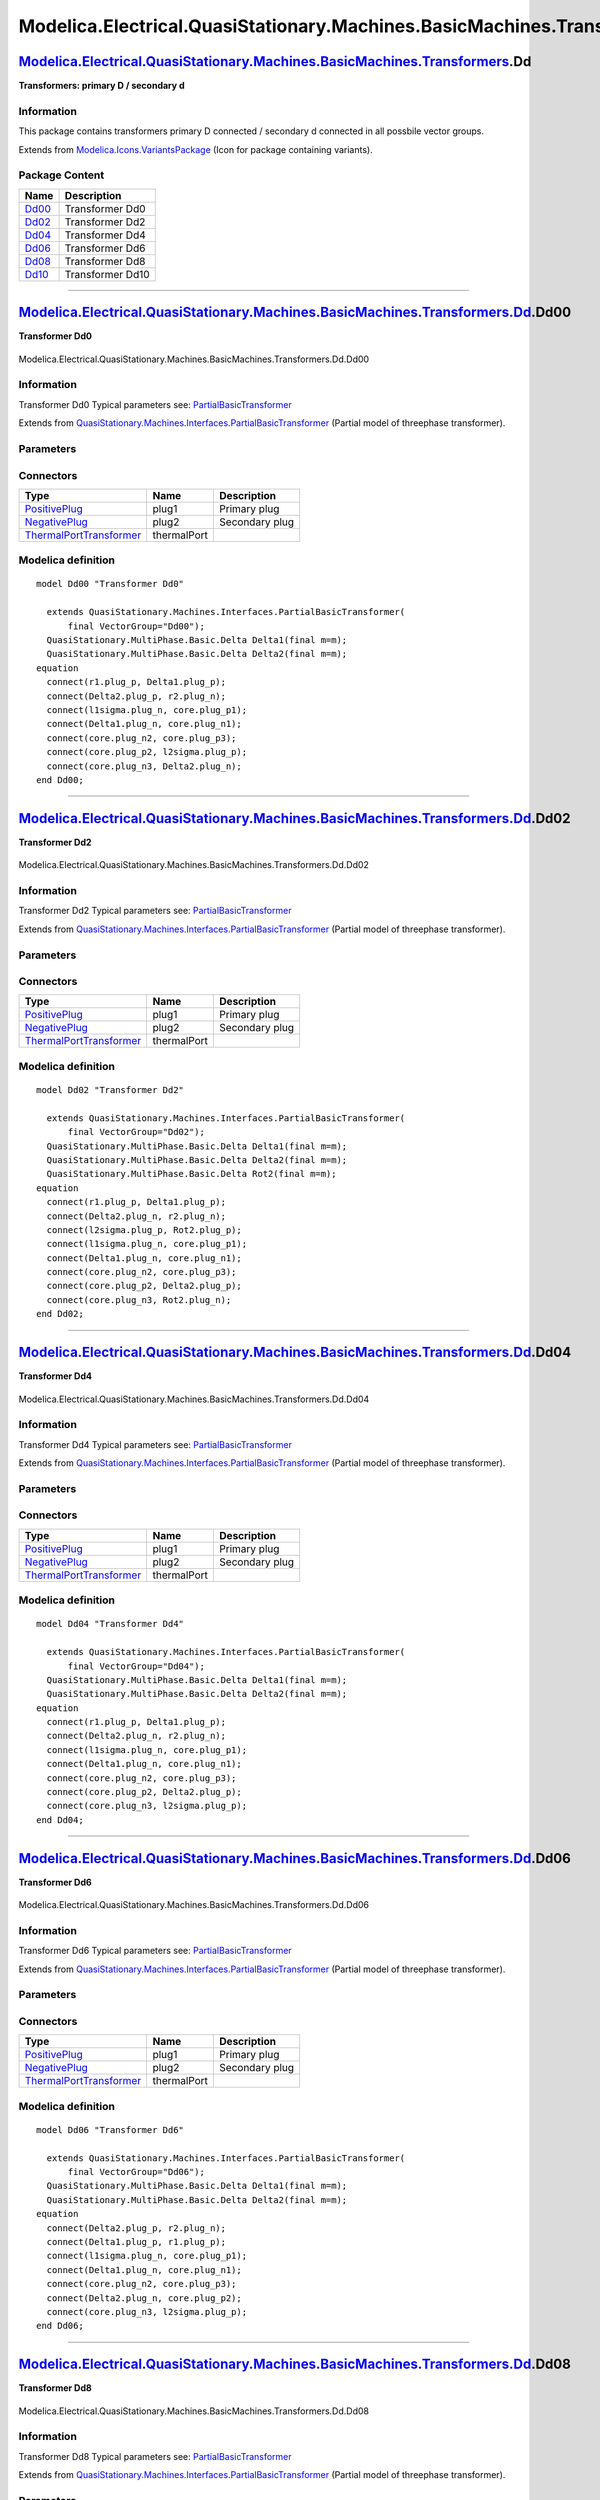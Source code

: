 ==========================================================================
Modelica.Electrical.QuasiStationary.Machines.BasicMachines.Transformers.Dd
==========================================================================

`Modelica.Electrical.QuasiStationary.Machines.BasicMachines.Transformers <Modelica_Electrical_QuasiStationary_Machines_BasicMachines_Transformers.html#Modelica.Electrical.QuasiStationary.Machines.BasicMachines.Transformers>`_.Dd
------------------------------------------------------------------------------------------------------------------------------------------------------------------------------------------------------------------------------------

**Transformers: primary D / secondary d**

Information
~~~~~~~~~~~

::

This package contains transformers primary D connected / secondary d
connected in all possbile vector groups.

::

Extends from
`Modelica.Icons.VariantsPackage <Modelica_Icons_VariantsPackage.html#Modelica.Icons.VariantsPackage>`_
(Icon for package containing variants).

Package Content
~~~~~~~~~~~~~~~

+---------------------------------------------------------------------------------------------------------------------------------------------------------------------------------------------------------------------------------------------------------------+--------------------+
| Name                                                                                                                                                                                                                                                          | Description        |
+===============================================================================================================================================================================================================================================================+====================+
| |image6| `Dd00 <Modelica_Electrical_QuasiStationary_Machines_BasicMachines_Transformers_Dd.html#Modelica.Electrical.QuasiStationary.Machines.BasicMachines.Transformers.Dd.Dd00>`_                                                                            | Transformer Dd0    |
+---------------------------------------------------------------------------------------------------------------------------------------------------------------------------------------------------------------------------------------------------------------+--------------------+
| |image7| `Dd02 <Modelica_Electrical_QuasiStationary_Machines_BasicMachines_Transformers_Dd.html#Modelica.Electrical.QuasiStationary.Machines.BasicMachines.Transformers.Dd.Dd02>`_                                                                            | Transformer Dd2    |
+---------------------------------------------------------------------------------------------------------------------------------------------------------------------------------------------------------------------------------------------------------------+--------------------+
| |image8| `Dd04 <Modelica_Electrical_QuasiStationary_Machines_BasicMachines_Transformers_Dd.html#Modelica.Electrical.QuasiStationary.Machines.BasicMachines.Transformers.Dd.Dd04>`_                                                                            | Transformer Dd4    |
+---------------------------------------------------------------------------------------------------------------------------------------------------------------------------------------------------------------------------------------------------------------+--------------------+
| |image9| `Dd06 <Modelica_Electrical_QuasiStationary_Machines_BasicMachines_Transformers_Dd.html#Modelica.Electrical.QuasiStationary.Machines.BasicMachines.Transformers.Dd.Dd06>`_                                                                            | Transformer Dd6    |
+---------------------------------------------------------------------------------------------------------------------------------------------------------------------------------------------------------------------------------------------------------------+--------------------+
| |image10| `Dd08 <Modelica_Electrical_QuasiStationary_Machines_BasicMachines_Transformers_Dd.html#Modelica.Electrical.QuasiStationary.Machines.BasicMachines.Transformers.Dd.Dd08>`_                                                                           | Transformer Dd8    |
+---------------------------------------------------------------------------------------------------------------------------------------------------------------------------------------------------------------------------------------------------------------+--------------------+
| |image11| `Dd10 <Modelica_Electrical_QuasiStationary_Machines_BasicMachines_Transformers_Dd.html#Modelica.Electrical.QuasiStationary.Machines.BasicMachines.Transformers.Dd.Dd10>`_                                                                           | Transformer Dd10   |
+---------------------------------------------------------------------------------------------------------------------------------------------------------------------------------------------------------------------------------------------------------------+--------------------+

--------------

|image12| `Modelica.Electrical.QuasiStationary.Machines.BasicMachines.Transformers.Dd <Modelica_Electrical_QuasiStationary_Machines_BasicMachines_Transformers_Dd.html#Modelica.Electrical.QuasiStationary.Machines.BasicMachines.Transformers.Dd>`_.Dd00
---------------------------------------------------------------------------------------------------------------------------------------------------------------------------------------------------------------------------------------------------------

**Transformer Dd0**

.. figure:: Modelica.Electrical.QuasiStationary.Machines.BasicMachines.Transformers.Dd.Dd00D.png
   :align: center
   :alt: Modelica.Electrical.QuasiStationary.Machines.BasicMachines.Transformers.Dd.Dd00

   Modelica.Electrical.QuasiStationary.Machines.BasicMachines.Transformers.Dd.Dd00

Information
~~~~~~~~~~~

::

Transformer Dd0
Typical parameters see:
`PartialBasicTransformer <Modelica_Electrical_Machines_Interfaces.html#Modelica.Electrical.Machines.Interfaces.PartialBasicTransformer>`_

::

Extends from
`QuasiStationary.Machines.Interfaces.PartialBasicTransformer <Modelica_Electrical_QuasiStationary_Machines_Interfaces.html#Modelica.Electrical.QuasiStationary.Machines.Interfaces.PartialBasicTransformer>`_
(Partial model of threephase transformer).

Parameters
~~~~~~~~~~

+-----------------------------------------------------------------------------------------------------------------------------------------------------+------------------+-----------+---------------------------------------------------------------------------+
| Type                                                                                                                                                | Name             | Default   | Description                                                               |
+=====================================================================================================================================================+==================+===========+===========================================================================+
| Real                                                                                                                                                | n                |           | Ratio primary voltage (line-to-line) / secondary voltage (line-to-line)   |
+-----------------------------------------------------------------------------------------------------------------------------------------------------+------------------+-----------+---------------------------------------------------------------------------+
| Boolean                                                                                                                                             | useThermalPort   | false     | Enable / disable (=fixed temperatures) thermal port                       |
+-----------------------------------------------------------------------------------------------------------------------------------------------------+------------------+-----------+---------------------------------------------------------------------------+
| Operational temperatures                                                                                                                            |
+-----------------------------------------------------------------------------------------------------------------------------------------------------+------------------+-----------+---------------------------------------------------------------------------+
| `Temperature <Modelica_SIunits.html#Modelica.SIunits.Temperature>`_                                                                                 | T1Operational    |           | Operational temperature of primary resistance [K]                         |
+-----------------------------------------------------------------------------------------------------------------------------------------------------+------------------+-----------+---------------------------------------------------------------------------+
| `Temperature <Modelica_SIunits.html#Modelica.SIunits.Temperature>`_                                                                                 | T2Operational    |           | Operational temperature of secondary resistance [K]                       |
+-----------------------------------------------------------------------------------------------------------------------------------------------------+------------------+-----------+---------------------------------------------------------------------------+
| **Nominal resistances and inductances**                                                                                                             |
+-----------------------------------------------------------------------------------------------------------------------------------------------------+------------------+-----------+---------------------------------------------------------------------------+
| `Resistance <Modelica_SIunits.html#Modelica.SIunits.Resistance>`_                                                                                   | R1               |           | Primary resistance per phase at TRef [Ohm]                                |
+-----------------------------------------------------------------------------------------------------------------------------------------------------+------------------+-----------+---------------------------------------------------------------------------+
| `Temperature <Modelica_SIunits.html#Modelica.SIunits.Temperature>`_                                                                                 | T1Ref            |           | Reference temperature of primary resistance [K]                           |
+-----------------------------------------------------------------------------------------------------------------------------------------------------+------------------+-----------+---------------------------------------------------------------------------+
| `LinearTemperatureCoefficient20 <Modelica_Electrical_Machines_Thermal.html#Modelica.Electrical.Machines.Thermal.LinearTemperatureCoefficient20>`_   | alpha20\_1       |           | Temperature coefficient of primary resistance at 20 degC [1/K]            |
+-----------------------------------------------------------------------------------------------------------------------------------------------------+------------------+-----------+---------------------------------------------------------------------------+
| `Inductance <Modelica_SIunits.html#Modelica.SIunits.Inductance>`_                                                                                   | L1sigma          |           | Primary stray inductance per phase [H]                                    |
+-----------------------------------------------------------------------------------------------------------------------------------------------------+------------------+-----------+---------------------------------------------------------------------------+
| `Resistance <Modelica_SIunits.html#Modelica.SIunits.Resistance>`_                                                                                   | R2               |           | Secondary resistance per phase at TRef [Ohm]                              |
+-----------------------------------------------------------------------------------------------------------------------------------------------------+------------------+-----------+---------------------------------------------------------------------------+
| `Temperature <Modelica_SIunits.html#Modelica.SIunits.Temperature>`_                                                                                 | T2Ref            |           | Reference temperature of secondary resistance [K]                         |
+-----------------------------------------------------------------------------------------------------------------------------------------------------+------------------+-----------+---------------------------------------------------------------------------+
| `LinearTemperatureCoefficient20 <Modelica_Electrical_Machines_Thermal.html#Modelica.Electrical.Machines.Thermal.LinearTemperatureCoefficient20>`_   | alpha20\_2       |           | Temperature coefficient of secondary resistance at 20 degC [1/K]          |
+-----------------------------------------------------------------------------------------------------------------------------------------------------+------------------+-----------+---------------------------------------------------------------------------+
| `Inductance <Modelica_SIunits.html#Modelica.SIunits.Inductance>`_                                                                                   | L2sigma          |           | Secondary stray inductance per phase [H]                                  |
+-----------------------------------------------------------------------------------------------------------------------------------------------------+------------------+-----------+---------------------------------------------------------------------------+

Connectors
~~~~~~~~~~

+-----------------------------------------------------------------------------------------------------------------------------------------------------------+---------------+------------------+
| Type                                                                                                                                                      | Name          | Description      |
+===========================================================================================================================================================+===============+==================+
| `PositivePlug <Modelica_Electrical_QuasiStationary_MultiPhase_Interfaces.html#Modelica.Electrical.QuasiStationary.MultiPhase.Interfaces.PositivePlug>`_   | plug1         | Primary plug     |
+-----------------------------------------------------------------------------------------------------------------------------------------------------------+---------------+------------------+
| `NegativePlug <Modelica_Electrical_QuasiStationary_MultiPhase_Interfaces.html#Modelica.Electrical.QuasiStationary.MultiPhase.Interfaces.NegativePlug>`_   | plug2         | Secondary plug   |
+-----------------------------------------------------------------------------------------------------------------------------------------------------------+---------------+------------------+
| `ThermalPortTransformer <Modelica_Electrical_Machines_Interfaces.html#Modelica.Electrical.Machines.Interfaces.ThermalPortTransformer>`_                   | thermalPort   |                  |
+-----------------------------------------------------------------------------------------------------------------------------------------------------------+---------------+------------------+

Modelica definition
~~~~~~~~~~~~~~~~~~~

::

    model Dd00 "Transformer Dd0"

      extends QuasiStationary.Machines.Interfaces.PartialBasicTransformer(
          final VectorGroup="Dd00");
      QuasiStationary.MultiPhase.Basic.Delta Delta1(final m=m);
      QuasiStationary.MultiPhase.Basic.Delta Delta2(final m=m);
    equation 
      connect(r1.plug_p, Delta1.plug_p);
      connect(Delta2.plug_p, r2.plug_n);
      connect(l1sigma.plug_n, core.plug_p1);
      connect(Delta1.plug_n, core.plug_n1);
      connect(core.plug_n2, core.plug_p3);
      connect(core.plug_p2, l2sigma.plug_p);
      connect(core.plug_n3, Delta2.plug_n);
    end Dd00;

--------------

|image13| `Modelica.Electrical.QuasiStationary.Machines.BasicMachines.Transformers.Dd <Modelica_Electrical_QuasiStationary_Machines_BasicMachines_Transformers_Dd.html#Modelica.Electrical.QuasiStationary.Machines.BasicMachines.Transformers.Dd>`_.Dd02
---------------------------------------------------------------------------------------------------------------------------------------------------------------------------------------------------------------------------------------------------------

**Transformer Dd2**

.. figure:: Modelica.Electrical.QuasiStationary.Machines.BasicMachines.Transformers.Dd.Dd02D.png
   :align: center
   :alt: Modelica.Electrical.QuasiStationary.Machines.BasicMachines.Transformers.Dd.Dd02

   Modelica.Electrical.QuasiStationary.Machines.BasicMachines.Transformers.Dd.Dd02

Information
~~~~~~~~~~~

::

Transformer Dd2
Typical parameters see:
`PartialBasicTransformer <Modelica_Electrical_Machines_Interfaces.html#Modelica.Electrical.Machines.Interfaces.PartialBasicTransformer>`_

::

Extends from
`QuasiStationary.Machines.Interfaces.PartialBasicTransformer <Modelica_Electrical_QuasiStationary_Machines_Interfaces.html#Modelica.Electrical.QuasiStationary.Machines.Interfaces.PartialBasicTransformer>`_
(Partial model of threephase transformer).

Parameters
~~~~~~~~~~

+-----------------------------------------------------------------------------------------------------------------------------------------------------+------------------+-----------+---------------------------------------------------------------------------+
| Type                                                                                                                                                | Name             | Default   | Description                                                               |
+=====================================================================================================================================================+==================+===========+===========================================================================+
| Real                                                                                                                                                | n                |           | Ratio primary voltage (line-to-line) / secondary voltage (line-to-line)   |
+-----------------------------------------------------------------------------------------------------------------------------------------------------+------------------+-----------+---------------------------------------------------------------------------+
| Boolean                                                                                                                                             | useThermalPort   | false     | Enable / disable (=fixed temperatures) thermal port                       |
+-----------------------------------------------------------------------------------------------------------------------------------------------------+------------------+-----------+---------------------------------------------------------------------------+
| Operational temperatures                                                                                                                            |
+-----------------------------------------------------------------------------------------------------------------------------------------------------+------------------+-----------+---------------------------------------------------------------------------+
| `Temperature <Modelica_SIunits.html#Modelica.SIunits.Temperature>`_                                                                                 | T1Operational    |           | Operational temperature of primary resistance [K]                         |
+-----------------------------------------------------------------------------------------------------------------------------------------------------+------------------+-----------+---------------------------------------------------------------------------+
| `Temperature <Modelica_SIunits.html#Modelica.SIunits.Temperature>`_                                                                                 | T2Operational    |           | Operational temperature of secondary resistance [K]                       |
+-----------------------------------------------------------------------------------------------------------------------------------------------------+------------------+-----------+---------------------------------------------------------------------------+
| **Nominal resistances and inductances**                                                                                                             |
+-----------------------------------------------------------------------------------------------------------------------------------------------------+------------------+-----------+---------------------------------------------------------------------------+
| `Resistance <Modelica_SIunits.html#Modelica.SIunits.Resistance>`_                                                                                   | R1               |           | Primary resistance per phase at TRef [Ohm]                                |
+-----------------------------------------------------------------------------------------------------------------------------------------------------+------------------+-----------+---------------------------------------------------------------------------+
| `Temperature <Modelica_SIunits.html#Modelica.SIunits.Temperature>`_                                                                                 | T1Ref            |           | Reference temperature of primary resistance [K]                           |
+-----------------------------------------------------------------------------------------------------------------------------------------------------+------------------+-----------+---------------------------------------------------------------------------+
| `LinearTemperatureCoefficient20 <Modelica_Electrical_Machines_Thermal.html#Modelica.Electrical.Machines.Thermal.LinearTemperatureCoefficient20>`_   | alpha20\_1       |           | Temperature coefficient of primary resistance at 20 degC [1/K]            |
+-----------------------------------------------------------------------------------------------------------------------------------------------------+------------------+-----------+---------------------------------------------------------------------------+
| `Inductance <Modelica_SIunits.html#Modelica.SIunits.Inductance>`_                                                                                   | L1sigma          |           | Primary stray inductance per phase [H]                                    |
+-----------------------------------------------------------------------------------------------------------------------------------------------------+------------------+-----------+---------------------------------------------------------------------------+
| `Resistance <Modelica_SIunits.html#Modelica.SIunits.Resistance>`_                                                                                   | R2               |           | Secondary resistance per phase at TRef [Ohm]                              |
+-----------------------------------------------------------------------------------------------------------------------------------------------------+------------------+-----------+---------------------------------------------------------------------------+
| `Temperature <Modelica_SIunits.html#Modelica.SIunits.Temperature>`_                                                                                 | T2Ref            |           | Reference temperature of secondary resistance [K]                         |
+-----------------------------------------------------------------------------------------------------------------------------------------------------+------------------+-----------+---------------------------------------------------------------------------+
| `LinearTemperatureCoefficient20 <Modelica_Electrical_Machines_Thermal.html#Modelica.Electrical.Machines.Thermal.LinearTemperatureCoefficient20>`_   | alpha20\_2       |           | Temperature coefficient of secondary resistance at 20 degC [1/K]          |
+-----------------------------------------------------------------------------------------------------------------------------------------------------+------------------+-----------+---------------------------------------------------------------------------+
| `Inductance <Modelica_SIunits.html#Modelica.SIunits.Inductance>`_                                                                                   | L2sigma          |           | Secondary stray inductance per phase [H]                                  |
+-----------------------------------------------------------------------------------------------------------------------------------------------------+------------------+-----------+---------------------------------------------------------------------------+

Connectors
~~~~~~~~~~

+-----------------------------------------------------------------------------------------------------------------------------------------------------------+---------------+------------------+
| Type                                                                                                                                                      | Name          | Description      |
+===========================================================================================================================================================+===============+==================+
| `PositivePlug <Modelica_Electrical_QuasiStationary_MultiPhase_Interfaces.html#Modelica.Electrical.QuasiStationary.MultiPhase.Interfaces.PositivePlug>`_   | plug1         | Primary plug     |
+-----------------------------------------------------------------------------------------------------------------------------------------------------------+---------------+------------------+
| `NegativePlug <Modelica_Electrical_QuasiStationary_MultiPhase_Interfaces.html#Modelica.Electrical.QuasiStationary.MultiPhase.Interfaces.NegativePlug>`_   | plug2         | Secondary plug   |
+-----------------------------------------------------------------------------------------------------------------------------------------------------------+---------------+------------------+
| `ThermalPortTransformer <Modelica_Electrical_Machines_Interfaces.html#Modelica.Electrical.Machines.Interfaces.ThermalPortTransformer>`_                   | thermalPort   |                  |
+-----------------------------------------------------------------------------------------------------------------------------------------------------------+---------------+------------------+

Modelica definition
~~~~~~~~~~~~~~~~~~~

::

    model Dd02 "Transformer Dd2"

      extends QuasiStationary.Machines.Interfaces.PartialBasicTransformer(
          final VectorGroup="Dd02");
      QuasiStationary.MultiPhase.Basic.Delta Delta1(final m=m);
      QuasiStationary.MultiPhase.Basic.Delta Delta2(final m=m);
      QuasiStationary.MultiPhase.Basic.Delta Rot2(final m=m);
    equation 
      connect(r1.plug_p, Delta1.plug_p);
      connect(Delta2.plug_n, r2.plug_n);
      connect(l2sigma.plug_p, Rot2.plug_p);
      connect(l1sigma.plug_n, core.plug_p1);
      connect(Delta1.plug_n, core.plug_n1);
      connect(core.plug_n2, core.plug_p3);
      connect(core.plug_p2, Delta2.plug_p);
      connect(core.plug_n3, Rot2.plug_n);
    end Dd02;

--------------

|image14| `Modelica.Electrical.QuasiStationary.Machines.BasicMachines.Transformers.Dd <Modelica_Electrical_QuasiStationary_Machines_BasicMachines_Transformers_Dd.html#Modelica.Electrical.QuasiStationary.Machines.BasicMachines.Transformers.Dd>`_.Dd04
---------------------------------------------------------------------------------------------------------------------------------------------------------------------------------------------------------------------------------------------------------

**Transformer Dd4**

.. figure:: Modelica.Electrical.QuasiStationary.Machines.BasicMachines.Transformers.Dd.Dd04D.png
   :align: center
   :alt: Modelica.Electrical.QuasiStationary.Machines.BasicMachines.Transformers.Dd.Dd04

   Modelica.Electrical.QuasiStationary.Machines.BasicMachines.Transformers.Dd.Dd04

Information
~~~~~~~~~~~

::

Transformer Dd4
Typical parameters see:
`PartialBasicTransformer <Modelica_Electrical_Machines_Interfaces.html#Modelica.Electrical.Machines.Interfaces.PartialBasicTransformer>`_

::

Extends from
`QuasiStationary.Machines.Interfaces.PartialBasicTransformer <Modelica_Electrical_QuasiStationary_Machines_Interfaces.html#Modelica.Electrical.QuasiStationary.Machines.Interfaces.PartialBasicTransformer>`_
(Partial model of threephase transformer).

Parameters
~~~~~~~~~~

+-----------------------------------------------------------------------------------------------------------------------------------------------------+------------------+-----------+---------------------------------------------------------------------------+
| Type                                                                                                                                                | Name             | Default   | Description                                                               |
+=====================================================================================================================================================+==================+===========+===========================================================================+
| Real                                                                                                                                                | n                |           | Ratio primary voltage (line-to-line) / secondary voltage (line-to-line)   |
+-----------------------------------------------------------------------------------------------------------------------------------------------------+------------------+-----------+---------------------------------------------------------------------------+
| Boolean                                                                                                                                             | useThermalPort   | false     | Enable / disable (=fixed temperatures) thermal port                       |
+-----------------------------------------------------------------------------------------------------------------------------------------------------+------------------+-----------+---------------------------------------------------------------------------+
| Operational temperatures                                                                                                                            |
+-----------------------------------------------------------------------------------------------------------------------------------------------------+------------------+-----------+---------------------------------------------------------------------------+
| `Temperature <Modelica_SIunits.html#Modelica.SIunits.Temperature>`_                                                                                 | T1Operational    |           | Operational temperature of primary resistance [K]                         |
+-----------------------------------------------------------------------------------------------------------------------------------------------------+------------------+-----------+---------------------------------------------------------------------------+
| `Temperature <Modelica_SIunits.html#Modelica.SIunits.Temperature>`_                                                                                 | T2Operational    |           | Operational temperature of secondary resistance [K]                       |
+-----------------------------------------------------------------------------------------------------------------------------------------------------+------------------+-----------+---------------------------------------------------------------------------+
| **Nominal resistances and inductances**                                                                                                             |
+-----------------------------------------------------------------------------------------------------------------------------------------------------+------------------+-----------+---------------------------------------------------------------------------+
| `Resistance <Modelica_SIunits.html#Modelica.SIunits.Resistance>`_                                                                                   | R1               |           | Primary resistance per phase at TRef [Ohm]                                |
+-----------------------------------------------------------------------------------------------------------------------------------------------------+------------------+-----------+---------------------------------------------------------------------------+
| `Temperature <Modelica_SIunits.html#Modelica.SIunits.Temperature>`_                                                                                 | T1Ref            |           | Reference temperature of primary resistance [K]                           |
+-----------------------------------------------------------------------------------------------------------------------------------------------------+------------------+-----------+---------------------------------------------------------------------------+
| `LinearTemperatureCoefficient20 <Modelica_Electrical_Machines_Thermal.html#Modelica.Electrical.Machines.Thermal.LinearTemperatureCoefficient20>`_   | alpha20\_1       |           | Temperature coefficient of primary resistance at 20 degC [1/K]            |
+-----------------------------------------------------------------------------------------------------------------------------------------------------+------------------+-----------+---------------------------------------------------------------------------+
| `Inductance <Modelica_SIunits.html#Modelica.SIunits.Inductance>`_                                                                                   | L1sigma          |           | Primary stray inductance per phase [H]                                    |
+-----------------------------------------------------------------------------------------------------------------------------------------------------+------------------+-----------+---------------------------------------------------------------------------+
| `Resistance <Modelica_SIunits.html#Modelica.SIunits.Resistance>`_                                                                                   | R2               |           | Secondary resistance per phase at TRef [Ohm]                              |
+-----------------------------------------------------------------------------------------------------------------------------------------------------+------------------+-----------+---------------------------------------------------------------------------+
| `Temperature <Modelica_SIunits.html#Modelica.SIunits.Temperature>`_                                                                                 | T2Ref            |           | Reference temperature of secondary resistance [K]                         |
+-----------------------------------------------------------------------------------------------------------------------------------------------------+------------------+-----------+---------------------------------------------------------------------------+
| `LinearTemperatureCoefficient20 <Modelica_Electrical_Machines_Thermal.html#Modelica.Electrical.Machines.Thermal.LinearTemperatureCoefficient20>`_   | alpha20\_2       |           | Temperature coefficient of secondary resistance at 20 degC [1/K]          |
+-----------------------------------------------------------------------------------------------------------------------------------------------------+------------------+-----------+---------------------------------------------------------------------------+
| `Inductance <Modelica_SIunits.html#Modelica.SIunits.Inductance>`_                                                                                   | L2sigma          |           | Secondary stray inductance per phase [H]                                  |
+-----------------------------------------------------------------------------------------------------------------------------------------------------+------------------+-----------+---------------------------------------------------------------------------+

Connectors
~~~~~~~~~~

+-----------------------------------------------------------------------------------------------------------------------------------------------------------+---------------+------------------+
| Type                                                                                                                                                      | Name          | Description      |
+===========================================================================================================================================================+===============+==================+
| `PositivePlug <Modelica_Electrical_QuasiStationary_MultiPhase_Interfaces.html#Modelica.Electrical.QuasiStationary.MultiPhase.Interfaces.PositivePlug>`_   | plug1         | Primary plug     |
+-----------------------------------------------------------------------------------------------------------------------------------------------------------+---------------+------------------+
| `NegativePlug <Modelica_Electrical_QuasiStationary_MultiPhase_Interfaces.html#Modelica.Electrical.QuasiStationary.MultiPhase.Interfaces.NegativePlug>`_   | plug2         | Secondary plug   |
+-----------------------------------------------------------------------------------------------------------------------------------------------------------+---------------+------------------+
| `ThermalPortTransformer <Modelica_Electrical_Machines_Interfaces.html#Modelica.Electrical.Machines.Interfaces.ThermalPortTransformer>`_                   | thermalPort   |                  |
+-----------------------------------------------------------------------------------------------------------------------------------------------------------+---------------+------------------+

Modelica definition
~~~~~~~~~~~~~~~~~~~

::

    model Dd04 "Transformer Dd4"

      extends QuasiStationary.Machines.Interfaces.PartialBasicTransformer(
          final VectorGroup="Dd04");
      QuasiStationary.MultiPhase.Basic.Delta Delta1(final m=m);
      QuasiStationary.MultiPhase.Basic.Delta Delta2(final m=m);
    equation 
      connect(r1.plug_p, Delta1.plug_p);
      connect(Delta2.plug_n, r2.plug_n);
      connect(l1sigma.plug_n, core.plug_p1);
      connect(Delta1.plug_n, core.plug_n1);
      connect(core.plug_n2, core.plug_p3);
      connect(core.plug_p2, Delta2.plug_p);
      connect(core.plug_n3, l2sigma.plug_p);
    end Dd04;

--------------

|image15| `Modelica.Electrical.QuasiStationary.Machines.BasicMachines.Transformers.Dd <Modelica_Electrical_QuasiStationary_Machines_BasicMachines_Transformers_Dd.html#Modelica.Electrical.QuasiStationary.Machines.BasicMachines.Transformers.Dd>`_.Dd06
---------------------------------------------------------------------------------------------------------------------------------------------------------------------------------------------------------------------------------------------------------

**Transformer Dd6**

.. figure:: Modelica.Electrical.QuasiStationary.Machines.BasicMachines.Transformers.Dd.Dd06D.png
   :align: center
   :alt: Modelica.Electrical.QuasiStationary.Machines.BasicMachines.Transformers.Dd.Dd06

   Modelica.Electrical.QuasiStationary.Machines.BasicMachines.Transformers.Dd.Dd06

Information
~~~~~~~~~~~

::

Transformer Dd6
Typical parameters see:
`PartialBasicTransformer <Modelica_Electrical_Machines_Interfaces.html#Modelica.Electrical.Machines.Interfaces.PartialBasicTransformer>`_

::

Extends from
`QuasiStationary.Machines.Interfaces.PartialBasicTransformer <Modelica_Electrical_QuasiStationary_Machines_Interfaces.html#Modelica.Electrical.QuasiStationary.Machines.Interfaces.PartialBasicTransformer>`_
(Partial model of threephase transformer).

Parameters
~~~~~~~~~~

+-----------------------------------------------------------------------------------------------------------------------------------------------------+------------------+-----------+---------------------------------------------------------------------------+
| Type                                                                                                                                                | Name             | Default   | Description                                                               |
+=====================================================================================================================================================+==================+===========+===========================================================================+
| Real                                                                                                                                                | n                |           | Ratio primary voltage (line-to-line) / secondary voltage (line-to-line)   |
+-----------------------------------------------------------------------------------------------------------------------------------------------------+------------------+-----------+---------------------------------------------------------------------------+
| Boolean                                                                                                                                             | useThermalPort   | false     | Enable / disable (=fixed temperatures) thermal port                       |
+-----------------------------------------------------------------------------------------------------------------------------------------------------+------------------+-----------+---------------------------------------------------------------------------+
| Operational temperatures                                                                                                                            |
+-----------------------------------------------------------------------------------------------------------------------------------------------------+------------------+-----------+---------------------------------------------------------------------------+
| `Temperature <Modelica_SIunits.html#Modelica.SIunits.Temperature>`_                                                                                 | T1Operational    |           | Operational temperature of primary resistance [K]                         |
+-----------------------------------------------------------------------------------------------------------------------------------------------------+------------------+-----------+---------------------------------------------------------------------------+
| `Temperature <Modelica_SIunits.html#Modelica.SIunits.Temperature>`_                                                                                 | T2Operational    |           | Operational temperature of secondary resistance [K]                       |
+-----------------------------------------------------------------------------------------------------------------------------------------------------+------------------+-----------+---------------------------------------------------------------------------+
| **Nominal resistances and inductances**                                                                                                             |
+-----------------------------------------------------------------------------------------------------------------------------------------------------+------------------+-----------+---------------------------------------------------------------------------+
| `Resistance <Modelica_SIunits.html#Modelica.SIunits.Resistance>`_                                                                                   | R1               |           | Primary resistance per phase at TRef [Ohm]                                |
+-----------------------------------------------------------------------------------------------------------------------------------------------------+------------------+-----------+---------------------------------------------------------------------------+
| `Temperature <Modelica_SIunits.html#Modelica.SIunits.Temperature>`_                                                                                 | T1Ref            |           | Reference temperature of primary resistance [K]                           |
+-----------------------------------------------------------------------------------------------------------------------------------------------------+------------------+-----------+---------------------------------------------------------------------------+
| `LinearTemperatureCoefficient20 <Modelica_Electrical_Machines_Thermal.html#Modelica.Electrical.Machines.Thermal.LinearTemperatureCoefficient20>`_   | alpha20\_1       |           | Temperature coefficient of primary resistance at 20 degC [1/K]            |
+-----------------------------------------------------------------------------------------------------------------------------------------------------+------------------+-----------+---------------------------------------------------------------------------+
| `Inductance <Modelica_SIunits.html#Modelica.SIunits.Inductance>`_                                                                                   | L1sigma          |           | Primary stray inductance per phase [H]                                    |
+-----------------------------------------------------------------------------------------------------------------------------------------------------+------------------+-----------+---------------------------------------------------------------------------+
| `Resistance <Modelica_SIunits.html#Modelica.SIunits.Resistance>`_                                                                                   | R2               |           | Secondary resistance per phase at TRef [Ohm]                              |
+-----------------------------------------------------------------------------------------------------------------------------------------------------+------------------+-----------+---------------------------------------------------------------------------+
| `Temperature <Modelica_SIunits.html#Modelica.SIunits.Temperature>`_                                                                                 | T2Ref            |           | Reference temperature of secondary resistance [K]                         |
+-----------------------------------------------------------------------------------------------------------------------------------------------------+------------------+-----------+---------------------------------------------------------------------------+
| `LinearTemperatureCoefficient20 <Modelica_Electrical_Machines_Thermal.html#Modelica.Electrical.Machines.Thermal.LinearTemperatureCoefficient20>`_   | alpha20\_2       |           | Temperature coefficient of secondary resistance at 20 degC [1/K]          |
+-----------------------------------------------------------------------------------------------------------------------------------------------------+------------------+-----------+---------------------------------------------------------------------------+
| `Inductance <Modelica_SIunits.html#Modelica.SIunits.Inductance>`_                                                                                   | L2sigma          |           | Secondary stray inductance per phase [H]                                  |
+-----------------------------------------------------------------------------------------------------------------------------------------------------+------------------+-----------+---------------------------------------------------------------------------+

Connectors
~~~~~~~~~~

+-----------------------------------------------------------------------------------------------------------------------------------------------------------+---------------+------------------+
| Type                                                                                                                                                      | Name          | Description      |
+===========================================================================================================================================================+===============+==================+
| `PositivePlug <Modelica_Electrical_QuasiStationary_MultiPhase_Interfaces.html#Modelica.Electrical.QuasiStationary.MultiPhase.Interfaces.PositivePlug>`_   | plug1         | Primary plug     |
+-----------------------------------------------------------------------------------------------------------------------------------------------------------+---------------+------------------+
| `NegativePlug <Modelica_Electrical_QuasiStationary_MultiPhase_Interfaces.html#Modelica.Electrical.QuasiStationary.MultiPhase.Interfaces.NegativePlug>`_   | plug2         | Secondary plug   |
+-----------------------------------------------------------------------------------------------------------------------------------------------------------+---------------+------------------+
| `ThermalPortTransformer <Modelica_Electrical_Machines_Interfaces.html#Modelica.Electrical.Machines.Interfaces.ThermalPortTransformer>`_                   | thermalPort   |                  |
+-----------------------------------------------------------------------------------------------------------------------------------------------------------+---------------+------------------+

Modelica definition
~~~~~~~~~~~~~~~~~~~

::

    model Dd06 "Transformer Dd6"

      extends QuasiStationary.Machines.Interfaces.PartialBasicTransformer(
          final VectorGroup="Dd06");
      QuasiStationary.MultiPhase.Basic.Delta Delta1(final m=m);
      QuasiStationary.MultiPhase.Basic.Delta Delta2(final m=m);
    equation 
      connect(Delta2.plug_p, r2.plug_n);
      connect(Delta1.plug_p, r1.plug_p);
      connect(l1sigma.plug_n, core.plug_p1);
      connect(Delta1.plug_n, core.plug_n1);
      connect(core.plug_n2, core.plug_p3);
      connect(Delta2.plug_n, core.plug_p2);
      connect(core.plug_n3, l2sigma.plug_p);
    end Dd06;

--------------

|image16| `Modelica.Electrical.QuasiStationary.Machines.BasicMachines.Transformers.Dd <Modelica_Electrical_QuasiStationary_Machines_BasicMachines_Transformers_Dd.html#Modelica.Electrical.QuasiStationary.Machines.BasicMachines.Transformers.Dd>`_.Dd08
---------------------------------------------------------------------------------------------------------------------------------------------------------------------------------------------------------------------------------------------------------

**Transformer Dd8**

.. figure:: Modelica.Electrical.QuasiStationary.Machines.BasicMachines.Transformers.Dd.Dd08D.png
   :align: center
   :alt: Modelica.Electrical.QuasiStationary.Machines.BasicMachines.Transformers.Dd.Dd08

   Modelica.Electrical.QuasiStationary.Machines.BasicMachines.Transformers.Dd.Dd08

Information
~~~~~~~~~~~

::

Transformer Dd8
Typical parameters see:
`PartialBasicTransformer <Modelica_Electrical_Machines_Interfaces.html#Modelica.Electrical.Machines.Interfaces.PartialBasicTransformer>`_

::

Extends from
`QuasiStationary.Machines.Interfaces.PartialBasicTransformer <Modelica_Electrical_QuasiStationary_Machines_Interfaces.html#Modelica.Electrical.QuasiStationary.Machines.Interfaces.PartialBasicTransformer>`_
(Partial model of threephase transformer).

Parameters
~~~~~~~~~~

+-----------------------------------------------------------------------------------------------------------------------------------------------------+------------------+-----------+---------------------------------------------------------------------------+
| Type                                                                                                                                                | Name             | Default   | Description                                                               |
+=====================================================================================================================================================+==================+===========+===========================================================================+
| Real                                                                                                                                                | n                |           | Ratio primary voltage (line-to-line) / secondary voltage (line-to-line)   |
+-----------------------------------------------------------------------------------------------------------------------------------------------------+------------------+-----------+---------------------------------------------------------------------------+
| Boolean                                                                                                                                             | useThermalPort   | false     | Enable / disable (=fixed temperatures) thermal port                       |
+-----------------------------------------------------------------------------------------------------------------------------------------------------+------------------+-----------+---------------------------------------------------------------------------+
| Operational temperatures                                                                                                                            |
+-----------------------------------------------------------------------------------------------------------------------------------------------------+------------------+-----------+---------------------------------------------------------------------------+
| `Temperature <Modelica_SIunits.html#Modelica.SIunits.Temperature>`_                                                                                 | T1Operational    |           | Operational temperature of primary resistance [K]                         |
+-----------------------------------------------------------------------------------------------------------------------------------------------------+------------------+-----------+---------------------------------------------------------------------------+
| `Temperature <Modelica_SIunits.html#Modelica.SIunits.Temperature>`_                                                                                 | T2Operational    |           | Operational temperature of secondary resistance [K]                       |
+-----------------------------------------------------------------------------------------------------------------------------------------------------+------------------+-----------+---------------------------------------------------------------------------+
| **Nominal resistances and inductances**                                                                                                             |
+-----------------------------------------------------------------------------------------------------------------------------------------------------+------------------+-----------+---------------------------------------------------------------------------+
| `Resistance <Modelica_SIunits.html#Modelica.SIunits.Resistance>`_                                                                                   | R1               |           | Primary resistance per phase at TRef [Ohm]                                |
+-----------------------------------------------------------------------------------------------------------------------------------------------------+------------------+-----------+---------------------------------------------------------------------------+
| `Temperature <Modelica_SIunits.html#Modelica.SIunits.Temperature>`_                                                                                 | T1Ref            |           | Reference temperature of primary resistance [K]                           |
+-----------------------------------------------------------------------------------------------------------------------------------------------------+------------------+-----------+---------------------------------------------------------------------------+
| `LinearTemperatureCoefficient20 <Modelica_Electrical_Machines_Thermal.html#Modelica.Electrical.Machines.Thermal.LinearTemperatureCoefficient20>`_   | alpha20\_1       |           | Temperature coefficient of primary resistance at 20 degC [1/K]            |
+-----------------------------------------------------------------------------------------------------------------------------------------------------+------------------+-----------+---------------------------------------------------------------------------+
| `Inductance <Modelica_SIunits.html#Modelica.SIunits.Inductance>`_                                                                                   | L1sigma          |           | Primary stray inductance per phase [H]                                    |
+-----------------------------------------------------------------------------------------------------------------------------------------------------+------------------+-----------+---------------------------------------------------------------------------+
| `Resistance <Modelica_SIunits.html#Modelica.SIunits.Resistance>`_                                                                                   | R2               |           | Secondary resistance per phase at TRef [Ohm]                              |
+-----------------------------------------------------------------------------------------------------------------------------------------------------+------------------+-----------+---------------------------------------------------------------------------+
| `Temperature <Modelica_SIunits.html#Modelica.SIunits.Temperature>`_                                                                                 | T2Ref            |           | Reference temperature of secondary resistance [K]                         |
+-----------------------------------------------------------------------------------------------------------------------------------------------------+------------------+-----------+---------------------------------------------------------------------------+
| `LinearTemperatureCoefficient20 <Modelica_Electrical_Machines_Thermal.html#Modelica.Electrical.Machines.Thermal.LinearTemperatureCoefficient20>`_   | alpha20\_2       |           | Temperature coefficient of secondary resistance at 20 degC [1/K]          |
+-----------------------------------------------------------------------------------------------------------------------------------------------------+------------------+-----------+---------------------------------------------------------------------------+
| `Inductance <Modelica_SIunits.html#Modelica.SIunits.Inductance>`_                                                                                   | L2sigma          |           | Secondary stray inductance per phase [H]                                  |
+-----------------------------------------------------------------------------------------------------------------------------------------------------+------------------+-----------+---------------------------------------------------------------------------+

Connectors
~~~~~~~~~~

+-----------------------------------------------------------------------------------------------------------------------------------------------------------+---------------+------------------+
| Type                                                                                                                                                      | Name          | Description      |
+===========================================================================================================================================================+===============+==================+
| `PositivePlug <Modelica_Electrical_QuasiStationary_MultiPhase_Interfaces.html#Modelica.Electrical.QuasiStationary.MultiPhase.Interfaces.PositivePlug>`_   | plug1         | Primary plug     |
+-----------------------------------------------------------------------------------------------------------------------------------------------------------+---------------+------------------+
| `NegativePlug <Modelica_Electrical_QuasiStationary_MultiPhase_Interfaces.html#Modelica.Electrical.QuasiStationary.MultiPhase.Interfaces.NegativePlug>`_   | plug2         | Secondary plug   |
+-----------------------------------------------------------------------------------------------------------------------------------------------------------+---------------+------------------+
| `ThermalPortTransformer <Modelica_Electrical_Machines_Interfaces.html#Modelica.Electrical.Machines.Interfaces.ThermalPortTransformer>`_                   | thermalPort   |                  |
+-----------------------------------------------------------------------------------------------------------------------------------------------------------+---------------+------------------+

Modelica definition
~~~~~~~~~~~~~~~~~~~

::

    model Dd08 "Transformer Dd8"

      extends QuasiStationary.Machines.Interfaces.PartialBasicTransformer(
          final VectorGroup="Dd08");
      QuasiStationary.MultiPhase.Basic.Delta Delta1(final m=m);
      QuasiStationary.MultiPhase.Basic.Delta Rot2(final m=m);
      QuasiStationary.MultiPhase.Basic.Delta Delta2(final m=m);
    equation 
      connect(r1.plug_p, Delta1.plug_p);
      connect(Delta2.plug_n, r2.plug_n);
      connect(Rot2.plug_p, l2sigma.plug_p);
      connect(l1sigma.plug_n, core.plug_p1);
      connect(core.plug_n1, Delta1.plug_n);
      connect(core.plug_n2, core.plug_p3);
      connect(core.plug_p2, Rot2.plug_n);
      connect(core.plug_n3, Delta2.plug_p);
    end Dd08;

--------------

|image17| `Modelica.Electrical.QuasiStationary.Machines.BasicMachines.Transformers.Dd <Modelica_Electrical_QuasiStationary_Machines_BasicMachines_Transformers_Dd.html#Modelica.Electrical.QuasiStationary.Machines.BasicMachines.Transformers.Dd>`_.Dd10
---------------------------------------------------------------------------------------------------------------------------------------------------------------------------------------------------------------------------------------------------------

**Transformer Dd10**

.. figure:: Modelica.Electrical.QuasiStationary.Machines.BasicMachines.Transformers.Dd.Dd10D.png
   :align: center
   :alt: Modelica.Electrical.QuasiStationary.Machines.BasicMachines.Transformers.Dd.Dd10

   Modelica.Electrical.QuasiStationary.Machines.BasicMachines.Transformers.Dd.Dd10

Information
~~~~~~~~~~~

::

Transformer Dd10
Typical parameters see:
`PartialBasicTransformer <Modelica_Electrical_Machines_Interfaces.html#Modelica.Electrical.Machines.Interfaces.PartialBasicTransformer>`_

::

Extends from
`QuasiStationary.Machines.Interfaces.PartialBasicTransformer <Modelica_Electrical_QuasiStationary_Machines_Interfaces.html#Modelica.Electrical.QuasiStationary.Machines.Interfaces.PartialBasicTransformer>`_
(Partial model of threephase transformer).

Parameters
~~~~~~~~~~

+-----------------------------------------------------------------------------------------------------------------------------------------------------+------------------+-----------+---------------------------------------------------------------------------+
| Type                                                                                                                                                | Name             | Default   | Description                                                               |
+=====================================================================================================================================================+==================+===========+===========================================================================+
| Real                                                                                                                                                | n                |           | Ratio primary voltage (line-to-line) / secondary voltage (line-to-line)   |
+-----------------------------------------------------------------------------------------------------------------------------------------------------+------------------+-----------+---------------------------------------------------------------------------+
| Boolean                                                                                                                                             | useThermalPort   | false     | Enable / disable (=fixed temperatures) thermal port                       |
+-----------------------------------------------------------------------------------------------------------------------------------------------------+------------------+-----------+---------------------------------------------------------------------------+
| Operational temperatures                                                                                                                            |
+-----------------------------------------------------------------------------------------------------------------------------------------------------+------------------+-----------+---------------------------------------------------------------------------+
| `Temperature <Modelica_SIunits.html#Modelica.SIunits.Temperature>`_                                                                                 | T1Operational    |           | Operational temperature of primary resistance [K]                         |
+-----------------------------------------------------------------------------------------------------------------------------------------------------+------------------+-----------+---------------------------------------------------------------------------+
| `Temperature <Modelica_SIunits.html#Modelica.SIunits.Temperature>`_                                                                                 | T2Operational    |           | Operational temperature of secondary resistance [K]                       |
+-----------------------------------------------------------------------------------------------------------------------------------------------------+------------------+-----------+---------------------------------------------------------------------------+
| **Nominal resistances and inductances**                                                                                                             |
+-----------------------------------------------------------------------------------------------------------------------------------------------------+------------------+-----------+---------------------------------------------------------------------------+
| `Resistance <Modelica_SIunits.html#Modelica.SIunits.Resistance>`_                                                                                   | R1               |           | Primary resistance per phase at TRef [Ohm]                                |
+-----------------------------------------------------------------------------------------------------------------------------------------------------+------------------+-----------+---------------------------------------------------------------------------+
| `Temperature <Modelica_SIunits.html#Modelica.SIunits.Temperature>`_                                                                                 | T1Ref            |           | Reference temperature of primary resistance [K]                           |
+-----------------------------------------------------------------------------------------------------------------------------------------------------+------------------+-----------+---------------------------------------------------------------------------+
| `LinearTemperatureCoefficient20 <Modelica_Electrical_Machines_Thermal.html#Modelica.Electrical.Machines.Thermal.LinearTemperatureCoefficient20>`_   | alpha20\_1       |           | Temperature coefficient of primary resistance at 20 degC [1/K]            |
+-----------------------------------------------------------------------------------------------------------------------------------------------------+------------------+-----------+---------------------------------------------------------------------------+
| `Inductance <Modelica_SIunits.html#Modelica.SIunits.Inductance>`_                                                                                   | L1sigma          |           | Primary stray inductance per phase [H]                                    |
+-----------------------------------------------------------------------------------------------------------------------------------------------------+------------------+-----------+---------------------------------------------------------------------------+
| `Resistance <Modelica_SIunits.html#Modelica.SIunits.Resistance>`_                                                                                   | R2               |           | Secondary resistance per phase at TRef [Ohm]                              |
+-----------------------------------------------------------------------------------------------------------------------------------------------------+------------------+-----------+---------------------------------------------------------------------------+
| `Temperature <Modelica_SIunits.html#Modelica.SIunits.Temperature>`_                                                                                 | T2Ref            |           | Reference temperature of secondary resistance [K]                         |
+-----------------------------------------------------------------------------------------------------------------------------------------------------+------------------+-----------+---------------------------------------------------------------------------+
| `LinearTemperatureCoefficient20 <Modelica_Electrical_Machines_Thermal.html#Modelica.Electrical.Machines.Thermal.LinearTemperatureCoefficient20>`_   | alpha20\_2       |           | Temperature coefficient of secondary resistance at 20 degC [1/K]          |
+-----------------------------------------------------------------------------------------------------------------------------------------------------+------------------+-----------+---------------------------------------------------------------------------+
| `Inductance <Modelica_SIunits.html#Modelica.SIunits.Inductance>`_                                                                                   | L2sigma          |           | Secondary stray inductance per phase [H]                                  |
+-----------------------------------------------------------------------------------------------------------------------------------------------------+------------------+-----------+---------------------------------------------------------------------------+

Connectors
~~~~~~~~~~

+-----------------------------------------------------------------------------------------------------------------------------------------------------------+---------------+------------------+
| Type                                                                                                                                                      | Name          | Description      |
+===========================================================================================================================================================+===============+==================+
| `PositivePlug <Modelica_Electrical_QuasiStationary_MultiPhase_Interfaces.html#Modelica.Electrical.QuasiStationary.MultiPhase.Interfaces.PositivePlug>`_   | plug1         | Primary plug     |
+-----------------------------------------------------------------------------------------------------------------------------------------------------------+---------------+------------------+
| `NegativePlug <Modelica_Electrical_QuasiStationary_MultiPhase_Interfaces.html#Modelica.Electrical.QuasiStationary.MultiPhase.Interfaces.NegativePlug>`_   | plug2         | Secondary plug   |
+-----------------------------------------------------------------------------------------------------------------------------------------------------------+---------------+------------------+
| `ThermalPortTransformer <Modelica_Electrical_Machines_Interfaces.html#Modelica.Electrical.Machines.Interfaces.ThermalPortTransformer>`_                   | thermalPort   |                  |
+-----------------------------------------------------------------------------------------------------------------------------------------------------------+---------------+------------------+

Modelica definition
~~~~~~~~~~~~~~~~~~~

::

    model Dd10 "Transformer Dd10"

      extends QuasiStationary.Machines.Interfaces.PartialBasicTransformer(
          final VectorGroup="Dd10");
      QuasiStationary.MultiPhase.Basic.Delta Delta1(final m=m);
      QuasiStationary.MultiPhase.Basic.Delta Delta2(final m=m);
    equation 
      connect(r1.plug_p, Delta1.plug_p);
      connect(Delta2.plug_n, r2.plug_n);
      connect(l1sigma.plug_n, core.plug_p1);
      connect(Delta1.plug_n, core.plug_n1);
      connect(core.plug_n2, core.plug_p3);
      connect(core.plug_p2, l2sigma.plug_p);
      connect(core.plug_n3, Delta2.plug_p);
    end Dd10;

--------------

`Automatically generated <http://www.3ds.com/>`_ Fri Nov 12 16:29:37
2010.

.. |Modelica.Electrical.QuasiStationary.Machines.BasicMachines.Transformers.Dd.Dd00| image:: Modelica.Electrical.QuasiStationary.Machines.BasicMachines.Transformers.Dd.Dd00S.png
.. |Modelica.Electrical.QuasiStationary.Machines.BasicMachines.Transformers.Dd.Dd02| image:: Modelica.Electrical.QuasiStationary.Machines.BasicMachines.Transformers.Dd.Dd00S.png
.. |Modelica.Electrical.QuasiStationary.Machines.BasicMachines.Transformers.Dd.Dd04| image:: Modelica.Electrical.QuasiStationary.Machines.BasicMachines.Transformers.Dd.Dd00S.png
.. |Modelica.Electrical.QuasiStationary.Machines.BasicMachines.Transformers.Dd.Dd06| image:: Modelica.Electrical.QuasiStationary.Machines.BasicMachines.Transformers.Dd.Dd00S.png
.. |Modelica.Electrical.QuasiStationary.Machines.BasicMachines.Transformers.Dd.Dd08| image:: Modelica.Electrical.QuasiStationary.Machines.BasicMachines.Transformers.Dd.Dd00S.png
.. |Modelica.Electrical.QuasiStationary.Machines.BasicMachines.Transformers.Dd.Dd10| image:: Modelica.Electrical.QuasiStationary.Machines.BasicMachines.Transformers.Dd.Dd00S.png
.. |image6| image:: Modelica.Electrical.QuasiStationary.Machines.BasicMachines.Transformers.Dd.Dd00S.png
.. |image7| image:: Modelica.Electrical.QuasiStationary.Machines.BasicMachines.Transformers.Dd.Dd00S.png
.. |image8| image:: Modelica.Electrical.QuasiStationary.Machines.BasicMachines.Transformers.Dd.Dd00S.png
.. |image9| image:: Modelica.Electrical.QuasiStationary.Machines.BasicMachines.Transformers.Dd.Dd00S.png
.. |image10| image:: Modelica.Electrical.QuasiStationary.Machines.BasicMachines.Transformers.Dd.Dd00S.png
.. |image11| image:: Modelica.Electrical.QuasiStationary.Machines.BasicMachines.Transformers.Dd.Dd00S.png
.. |image12| image:: Modelica.Electrical.QuasiStationary.Machines.BasicMachines.Transformers.Dd.Dd00I.png
.. |image13| image:: Modelica.Electrical.QuasiStationary.Machines.BasicMachines.Transformers.Dd.Dd00I.png
.. |image14| image:: Modelica.Electrical.QuasiStationary.Machines.BasicMachines.Transformers.Dd.Dd00I.png
.. |image15| image:: Modelica.Electrical.QuasiStationary.Machines.BasicMachines.Transformers.Dd.Dd00I.png
.. |image16| image:: Modelica.Electrical.QuasiStationary.Machines.BasicMachines.Transformers.Dd.Dd00I.png
.. |image17| image:: Modelica.Electrical.QuasiStationary.Machines.BasicMachines.Transformers.Dd.Dd00I.png
